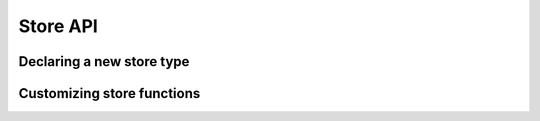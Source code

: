 Store API
=========

.. doc_overview_table:: namespacealice
   :column: Function

   to_string
   print
   print_statistics
   log_statistics
   can_read
   read
   can_write
   write
   can_convert
   convert
   can_show
   show
   has_html_repr
   html_repr

Declaring a new store type
--------------------------

.. doxygenstruct:: alice::store_info

Customizing store functions
---------------------------

.. doxygenfunction:: alice::to_string
.. doxygenfunction:: alice::print
.. doxygenfunction:: alice::print_statistics
.. doxygenfunction:: alice::log_statistics
.. doxygenfunction:: alice::can_read
.. doxygenfunction:: alice::read
.. doxygenfunction:: alice::can_write
.. doxygenfunction:: alice::write(StoreType const&, const std::string&, const command&)
.. doxygenfunction:: alice::write(StoreType const&, std::ostream&, const command&)
.. doxygenfunction:: alice::can_convert
.. doxygenfunction:: alice::convert
.. doxygenfunction:: alice::can_show
.. doxygenfunction:: alice::show
.. doxygenfunction:: alice::has_html_repr
.. doxygenfunction:: alice::html_repr
